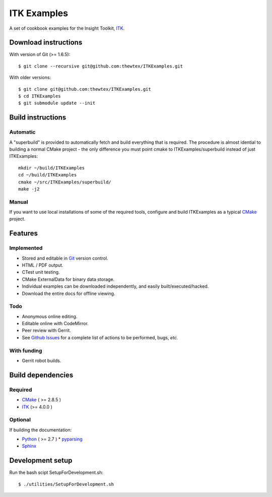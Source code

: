 ITK Examples
============

A set of cookbook examples for the Insight Toolkit, ITK_.

Download instructions
---------------------

With version of Git (>= 1.6.5)::

  $ git clone --recursive git@github.com:thewtex/ITKExamples.git


With older versions::

  $ git clone git@github.com:thewtex/ITKExamples.git
  $ cd ITKExamples
  $ git submodule update --init


Build instructions
------------------

Automatic
^^^^^^^^^

A "superbuild" is provided to automatically fetch and build everything
that is required. The procedure is almost idential to building a normal CMake
project - the only difference you must point cmake to ITKExamples/superbuild
instead of just ITKExamples::

  mkdir ~/build/ITKExamples
  cd ~/build/ITKExamples
  cmake ~/src/ITKExamples/superbuild/
  make -j2

Manual
^^^^^^

If you want to use local installations of some of the required tools, configure
and build ITKExamples as a typical CMake_ project.

Features
--------

Implemented
^^^^^^^^^^^

- Stored and editable in Git_ version control.
- HTML / PDF output.
- CTest unit testing.
- CMake ExternalData for binary data storage.
- Individual examples can be downloaded independently, and easily built/executed/hacked.
- Download the entire docs for offline viewing.

Todo
^^^^

- Anonymous online editing.
- Editable online with CodeMirror.
- Peer review with Gerrit.

- See `Github Issues`_ for a complete list of actions to be performed, bugs, *etc.*

With funding
^^^^^^^^^^^^

- Gerrit robot builds.

Build dependencies
------------------

Required
^^^^^^^^

- CMake_ ( >= 2.8.5 )
- ITK_  (>= 4.0.0 )

Optional
^^^^^^^^

If building the documentation:

- Python_ ( >= 2.7 )
  * pyparsing_
- Sphinx_

Development setup
------------------

Run the bash scipt SetupForDevelopment.sh::

  $ ./utilities/SetupForDevelopment.sh

.. _Breathe: https://github.com/michaeljones/breathe
.. _CMake: http://cmake.org/
.. _Gerrit: http://code.google.com/p/gerrit/
.. _Git: http://git-scm.com/
.. _ITK: http://itk.org/
.. _Sphinx: http://sphinx.pocoo.org/
.. _Github Issues: https://github.com/thewtex/ITKExamples/issues?milestone=&labels=&state=open
.. _Python: http://python.org/
.. _pyparsing: http://pyparsing.wikispaces.com/
